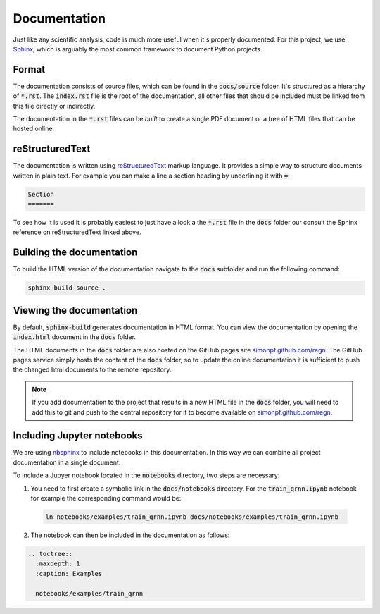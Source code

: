 Documentation
=============

Just like any scientific analysis, code is much more useful when it's properly
documented. For this project, we use `Sphinx
<https://www.sphinx-doc.org/en/stable/>`_, which is arguably the most common
framework to document Python projects.

Format
------

The documentation consists of source files, which can be found in the
:code:`docs/source` folder. It's structured as a hierarchy of :code:`*.rst`.
The :code:`index.rst` file is the root of the documentation, all other files
that should be included must be linked from this file directly or indirectly.

The documentation in the :code:`*.rst` files can be *built* to create a single
PDF document or a tree of HTML files that can be hosted online.

reStructuredText
----------------

The documentation is written using `reStructuredText
<https://www.sphinx-doc.org/en/stable/usage/restructuredtext/basics.html>`_
markup language. It provides a simple way to structure documents written in
plain text. For example you can make a line a section heading by underlining it
with :code:`=`:

.. code-block:: rst

  Section
  =======

To see how it is used it is probably easiest to just have a look a
the :code:`*.rst` file in the :code:`docs` folder our consult the
Sphinx reference on reStructuredText linked above.

Building the documentation
--------------------------

To build the HTML version of the documentation navigate to the :code:`docs`
subfolder and run the following command:

.. code-block:: none

   sphinx-build source .

Viewing the documentation
-------------------------

By default, :code:`sphinx-build` generates documentation in HTML format. You
can view the documentation by opening the :code:`index.html` document in
the :code:`docs` folder.

The HTML documents in the :code:`docs` folder are also hosted on the GitHub pages
site `simonpf.github.com/regn <https://simonpf.github.com/regn>`_. The GitHub
pages service simply hosts the content of the :code:`docs` folder, so to update
the online documentation it is sufficient to push the changed html documents
to the remote repository.

.. note ::

   If you add documentation to the project that results in a new HTML file in
   the :code:`docs` folder, you will need to add this to git and push to the
   central repository for it to become available on `simonpf.github.com/regn
   <https://simonpf.github.com/regn>`_.

Including Jupyter notebooks
---------------------------

We are using `nbsphinx <https://pypi.org/project/nbsphinx/>`_ to include notebooks
in this documentation. In this way we can combine all project documentation in a
single document.

To include a Jupyer notebook located in the  :code:`notebooks` directory, two
steps are necessary:

1. You need to first create a symbolic link in the :code:`docs/notebooks` directory.
   For the :code:`train_qrnn.ipynb` notebook for example the corresponding command would be:

  .. code-block:: none

    ln notebooks/examples/train_qrnn.ipynb docs/notebooks/examples/train_qrnn.ipynb

2. The notebook can then be included in the documentation as follows:

.. code-block:: rst

  .. toctree::
    :maxdepth: 1
    :caption: Examples

    notebooks/examples/train_qrnn
